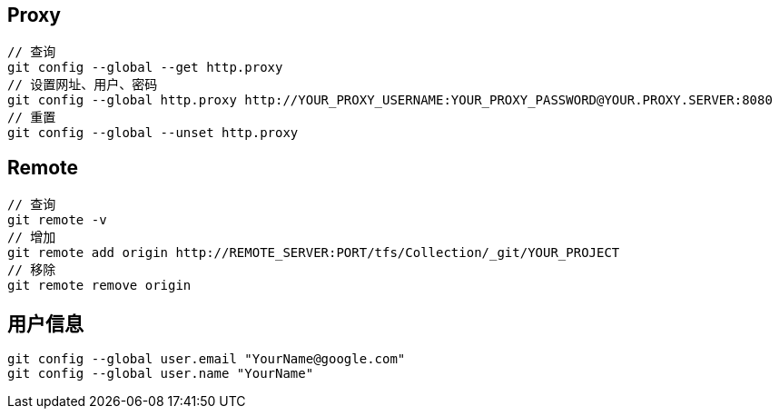 == Proxy

----
// 查询
git config --global --get http.proxy
// 设置网址、用户、密码
git config --global http.proxy http://YOUR_PROXY_USERNAME:YOUR_PROXY_PASSWORD@YOUR.PROXY.SERVER:8080
// 重置
git config --global --unset http.proxy
----

== Remote

----
// 查询
git remote -v
// 增加
git remote add origin http://REMOTE_SERVER:PORT/tfs/Collection/_git/YOUR_PROJECT
// 移除
git remote remove origin
----

== 用户信息
----
git config --global user.email "YourName@google.com"
git config --global user.name "YourName"
----
